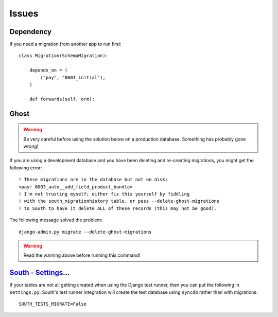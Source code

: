 Issues
******

.. highlight:: python

Dependency
==========

If you need a migration from another app to run first::

  class Migration(SchemaMigration):

      depends_on = (
          ("pay", "0001_initial"),
      )

      def forwards(self, orm):

Ghost
=====

.. warning:: Be very careful before using the solution below on a production
             database.  Something has probably gone wrong!

If you are using a development database and you have been deleting and
re-creating migrations, you might get the following error::

  ! These migrations are in the database but not on disk:
  <pay: 0003_auto__add_field_product_bundle>
  ! I'm not trusting myself; either fix this yourself by fiddling
  ! with the south_migrationhistory table, or pass --delete-ghost-migrations
  ! to South to have it delete ALL of these records (this may not be good).

The following message solved the problem::

  django-admin.py migrate --delete-ghost-migrations

.. warning:: Read the warning above before running this command!

`South - Settings`_...
======================

If your tables are not all getting created when using the Django test
runner, then you can put the following in ``settings.py``.  South's test
runner integration will create the test database using ``syncdb`` rather
than with migrations::

  SOUTH_TESTS_MIGRATE=False


.. _`South - Settings`: http://south.aeracode.org/docs/settings.html#south-tests-migrate

